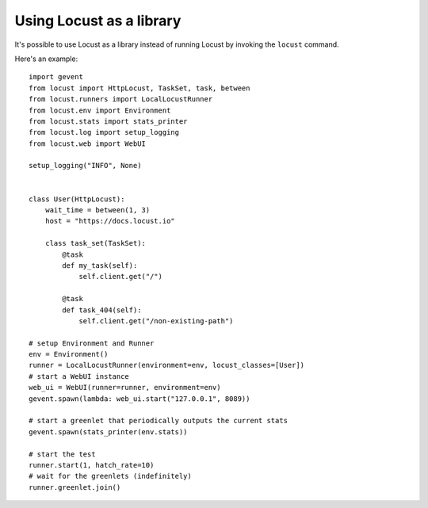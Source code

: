 ==========================
Using Locust as a library
==========================

It's possible to use Locust as a library instead of running Locust by invoking the ``locust`` command.

Here's an example::

    import gevent
    from locust import HttpLocust, TaskSet, task, between
    from locust.runners import LocalLocustRunner
    from locust.env import Environment
    from locust.stats import stats_printer
    from locust.log import setup_logging
    from locust.web import WebUI
    
    setup_logging("INFO", None)
    
    
    class User(HttpLocust):
        wait_time = between(1, 3)
        host = "https://docs.locust.io"
        
        class task_set(TaskSet):
            @task
            def my_task(self):
                self.client.get("/")
            
            @task
            def task_404(self):
                self.client.get("/non-existing-path")
    
    # setup Environment and Runner
    env = Environment()
    runner = LocalLocustRunner(environment=env, locust_classes=[User])
    # start a WebUI instance
    web_ui = WebUI(runner=runner, environment=env)
    gevent.spawn(lambda: web_ui.start("127.0.0.1", 8089))
    
    # start a greenlet that periodically outputs the current stats
    gevent.spawn(stats_printer(env.stats))
    
    # start the test
    runner.start(1, hatch_rate=10)
    # wait for the greenlets (indefinitely)
    runner.greenlet.join()
